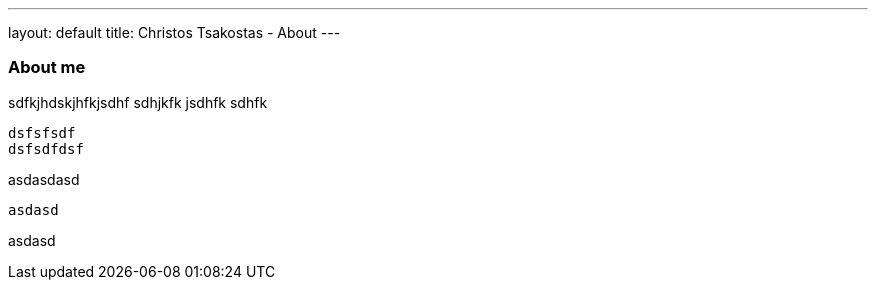 ---
layout: default
title: Christos Tsakostas - About
---

=== About me

sdfkjhdskjhfkjsdhf sdhjkfk jsdhfk sdhfk

 dsfsfsdf
 dsfsdfdsf

asdasdasd


------
asdasd
------


======
asdasd
======